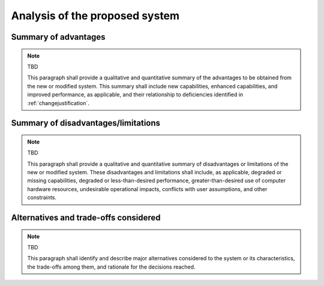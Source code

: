 .. _analysis:

Analysis of the proposed system
===============================

.. _advantages:

Summary of advantages
---------------------

.. note:: TBD

   This paragraph shall provide a qualitative and quantitative summary of the
   advantages to be obtained from the new or modified system. This summary
   shall include new capabilities, enhanced capabilities, and improved
   performance, as applicable, and their relationship to deficiencies
   identified in :ref:`changejustification`.

.. _disadvantages:

Summary of disadvantages/limitations
------------------------------------

.. note:: TBD

   This paragraph shall provide a qualitative and quantitative summary of
   disadvantages or limitations of the new or modified system. These
   disadvantages and limitations shall include, as applicable, degraded or
   missing capabilities, degraded or less-than-desired performance,
   greater-than-desired use of computer hardware resources, undesirable
   operational impacts, conflicts with user assumptions, and other constraints.

.. _alternatives:

Alternatives and trade-offs considered
--------------------------------------

.. note:: TBD

   This paragraph shall identify and describe major alternatives considered to
   the system or its characteristics, the trade-offs among them, and rationale
   for the decisions reached.

